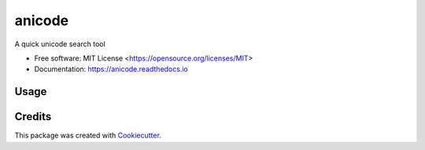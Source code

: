 =======
anicode
=======


.. image:: https://img.shields.io/pypi/pyversions/anicode.svg
   :target: https://pypi.org/project/anicode/
   :alt: Supported Versions

.. image:: https://img.shields.io/github/license/stephen-bunn/anicode.svg
   :target: https://github.com/stephen-bunn/anicode/blob/master/LICENSE
   :alt: License

.. image:: https://img.shields.io/pypi/v/anicode.svg
   :target: https://pypi.python.org/pypi/anicode
   :alt: Version Status

.. image:: https://img.shields.io/travis/stephen-bunn/anicode.svg
   :target: https://travis-ci.org/stephen-bunn/anicode
   :alt: Build Status

.. image:: https://codecov.io/gh/stephen-bunn/anicode/branch/master/graph/badge.svg
   :target: https://codecov.io/gh/stephen-bunn/anicode
   :alt: Code Coverage

.. image:: https://readthedocs.org/projects/anicode/badge/?version=latest
   :target: https://anicode.readthedocs.io/en/latest/?badge=latest
   :alt: Documentation Status

.. image:: https://requires.io/github/stephen-bunn/anicode/requirements.svg?branch=master
   :target: https://requires.io/github/stephen-bunn/anicode/requirements/?branch=master
   :alt: Requirements Status

.. image:: https://pyup.io/repos/github/stephen-bunn/anicode/shield.svg
   :target: https://pyup.io/repos/github/stephen-bunn/anicode/
   :alt: Updates

.. image:: https://img.shields.io/badge/Say%20Thanks-!-1EAEDB.svg
   :target: https://saythanks.io/to/stephen-bunn
   :alt: Say Thanks


A quick unicode search tool


* Free software: MIT License <https://opensource.org/licenses/MIT>
* Documentation: https://anicode.readthedocs.io


Usage
-----

.. image:: https://github.com/stephen-bunn/anicode/raw/master/docs/source/_static/usage.gif
    :alt: Anicode Usage
    :width: 800
    :align: center


Credits
---------

This package was created with Cookiecutter_.

.. _Cookiecutter: https://github.com/audreyr/cookiecutter
